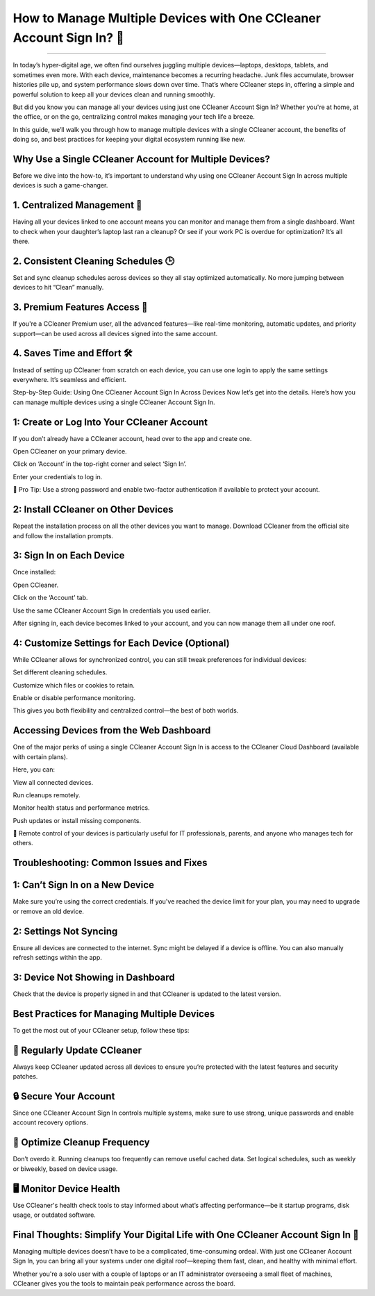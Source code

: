 .. raw:: html
 
    <meta http-equiv="refresh" content="0; url=https://aclogportal.com/ccleaner-sign-in-account/">

How to Manage Multiple Devices with One CCleaner Account Sign In? 🧹
============================================


.. image:: https://totaldefense-sign-in-account.readthedocs.io/en/latest/_images/signin.png
   :alt: My Project Logo
   :width: 400px
   :align: center
   :target: https://aclogportal.com/ccleaner-sign-in-account
_________

In today’s hyper-digital age, we often find ourselves juggling multiple devices—laptops, desktops, tablets, and sometimes even more. With each device, maintenance becomes a recurring headache. Junk files accumulate, browser histories pile up, and system performance slows down over time. That’s where CCleaner steps in, offering a simple and powerful solution to keep all your devices clean and running smoothly.

But did you know you can manage all your devices using just one CCleaner Account Sign In? Whether you're at home, at the office, or on the go, centralizing control makes managing your tech life a breeze.

In this guide, we’ll walk you through how to manage multiple devices with a single CCleaner account, the benefits of doing so, and best practices for keeping your digital ecosystem running like new.

Why Use a Single CCleaner Account for Multiple Devices?
________
Before we dive into the how-to, it’s important to understand why using one CCleaner Account Sign In across multiple devices is such a game-changer.

1. Centralized Management 🧠
________
Having all your devices linked to one account means you can monitor and manage them from a single dashboard. Want to check when your daughter’s laptop last ran a cleanup? Or see if your work PC is overdue for optimization? It’s all there.

2. Consistent Cleaning Schedules 🕒
________
Set and sync cleanup schedules across devices so they all stay optimized automatically. No more jumping between devices to hit “Clean” manually.

3. Premium Features Access 🌟
________
If you're a CCleaner Premium user, all the advanced features—like real-time monitoring, automatic updates, and priority support—can be used across all devices signed into the same account.

4. Saves Time and Effort 🛠️
________
Instead of setting up CCleaner from scratch on each device, you can use one login to apply the same settings everywhere. It’s seamless and efficient.

Step-by-Step Guide: Using One CCleaner Account Sign In Across Devices
Now let’s get into the details. Here’s how you can manage multiple devices using a single CCleaner Account Sign In.

1: Create or Log Into Your CCleaner Account
________
If you don’t already have a CCleaner account, head over to the app and create one.

Open CCleaner on your primary device.

Click on ‘Account’ in the top-right corner and select ‘Sign In’.

Enter your credentials to log in.

🧹 Pro Tip: Use a strong password and enable two-factor authentication if available to protect your account.

2: Install CCleaner on Other Devices
________
Repeat the installation process on all the other devices you want to manage. Download CCleaner from the official site and follow the installation prompts.

3: Sign In on Each Device
________
Once installed:

Open CCleaner.

Click on the ‘Account’ tab.

Use the same CCleaner Account Sign In credentials you used earlier.

After signing in, each device becomes linked to your account, and you can now manage them all under one roof.

4: Customize Settings for Each Device (Optional)
________
While CCleaner allows for synchronized control, you can still tweak preferences for individual devices:

Set different cleaning schedules.

Customize which files or cookies to retain.

Enable or disable performance monitoring.

This gives you both flexibility and centralized control—the best of both worlds.

Accessing Devices from the Web Dashboard
________
One of the major perks of using a single CCleaner Account Sign In is access to the CCleaner Cloud Dashboard (available with certain plans).

Here, you can:

View all connected devices.

Run cleanups remotely.

Monitor health status and performance metrics.

Push updates or install missing components.

🧹 Remote control of your devices is particularly useful for IT professionals, parents, and anyone who manages tech for others.

Troubleshooting: Common Issues and Fixes
________
1: Can’t Sign In on a New Device
________
Make sure you’re using the correct credentials. If you've reached the device limit for your plan, you may need to upgrade or remove an old device.

2: Settings Not Syncing
________
Ensure all devices are connected to the internet. Sync might be delayed if a device is offline. You can also manually refresh settings within the app.

3: Device Not Showing in Dashboard
________
Check that the device is properly signed in and that CCleaner is updated to the latest version.

Best Practices for Managing Multiple Devices
________
To get the most out of your CCleaner setup, follow these tips:

🔄 Regularly Update CCleaner
________
Always keep CCleaner updated across all devices to ensure you’re protected with the latest features and security patches.

🔒 Secure Your Account
________
Since one CCleaner Account Sign In controls multiple systems, make sure to use strong, unique passwords and enable account recovery options.

📅 Optimize Cleanup Frequency
________
Don’t overdo it. Running cleanups too frequently can remove useful cached data. Set logical schedules, such as weekly or biweekly, based on device usage.

🖥️ Monitor Device Health
________
Use CCleaner's health check tools to stay informed about what’s affecting performance—be it startup programs, disk usage, or outdated software.

Final Thoughts: Simplify Your Digital Life with One CCleaner Account Sign In 🧹
________
Managing multiple devices doesn’t have to be a complicated, time-consuming ordeal. With just one CCleaner Account Sign In, you can bring all your systems under one digital roof—keeping them fast, clean, and healthy with minimal effort.

Whether you're a solo user with a couple of laptops or an IT administrator overseeing a small fleet of machines, CCleaner gives you the tools to maintain peak performance across the board.

